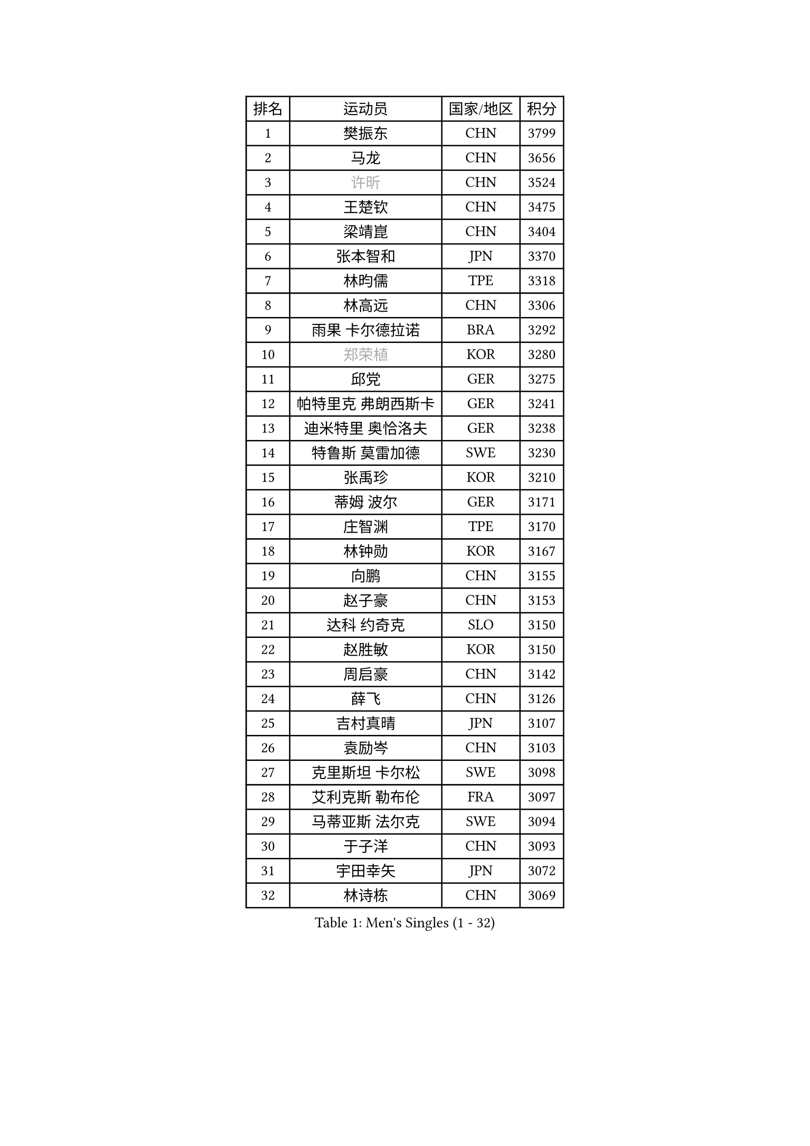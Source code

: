 
#set text(font: ("Courier New", "NSimSun"))
#figure(
  caption: "Men's Singles (1 - 32)",
    table(
      columns: 4,
      [排名], [运动员], [国家/地区], [积分],
      [1], [樊振东], [CHN], [3799],
      [2], [马龙], [CHN], [3656],
      [3], [#text(gray, "许昕")], [CHN], [3524],
      [4], [王楚钦], [CHN], [3475],
      [5], [梁靖崑], [CHN], [3404],
      [6], [张本智和], [JPN], [3370],
      [7], [林昀儒], [TPE], [3318],
      [8], [林高远], [CHN], [3306],
      [9], [雨果 卡尔德拉诺], [BRA], [3292],
      [10], [#text(gray, "郑荣植")], [KOR], [3280],
      [11], [邱党], [GER], [3275],
      [12], [帕特里克 弗朗西斯卡], [GER], [3241],
      [13], [迪米特里 奥恰洛夫], [GER], [3238],
      [14], [特鲁斯 莫雷加德], [SWE], [3230],
      [15], [张禹珍], [KOR], [3210],
      [16], [蒂姆 波尔], [GER], [3171],
      [17], [庄智渊], [TPE], [3170],
      [18], [林钟勋], [KOR], [3167],
      [19], [向鹏], [CHN], [3155],
      [20], [赵子豪], [CHN], [3153],
      [21], [达科 约奇克], [SLO], [3150],
      [22], [赵胜敏], [KOR], [3150],
      [23], [周启豪], [CHN], [3142],
      [24], [薛飞], [CHN], [3126],
      [25], [吉村真晴], [JPN], [3107],
      [26], [袁励岑], [CHN], [3103],
      [27], [克里斯坦 卡尔松], [SWE], [3098],
      [28], [艾利克斯 勒布伦], [FRA], [3097],
      [29], [马蒂亚斯 法尔克], [SWE], [3094],
      [30], [于子洋], [CHN], [3093],
      [31], [宇田幸矢], [JPN], [3072],
      [32], [林诗栋], [CHN], [3069],
    )
  )#pagebreak()

#set text(font: ("Courier New", "NSimSun"))
#figure(
  caption: "Men's Singles (33 - 64)",
    table(
      columns: 4,
      [排名], [运动员], [国家/地区], [积分],
      [33], [夸德里 阿鲁纳], [NGR], [3062],
      [34], [马克斯 弗雷塔斯], [POR], [3060],
      [35], [梁俨苧], [CHN], [3053],
      [36], [卢文 菲鲁斯], [GER], [3052],
      [37], [孙闻], [CHN], [3052],
      [38], [周恺], [CHN], [3033],
      [39], [刘丁硕], [CHN], [3032],
      [40], [ACHANTA Sharath Kamal], [IND], [3023],
      [41], [贝内迪克特 杜达], [GER], [3022],
      [42], [安东 卡尔伯格], [SWE], [3018],
      [43], [卡纳克 贾哈], [USA], [3007],
      [44], [赵大成], [KOR], [3006],
      [45], [徐瑛彬], [CHN], [3004],
      [46], [汪洋], [SVK], [2998],
      [47], [安德烈 加奇尼], [CRO], [2992],
      [48], [户上隼辅], [JPN], [2990],
      [49], [雅克布 迪亚斯], [POL], [2988],
      [50], [篠塚大登], [JPN], [2986],
      [51], [利亚姆 皮切福德], [ENG], [2985],
      [52], [PARK Ganghyeon], [KOR], [2981],
      [53], [CHEN Yuanyu], [CHN], [2980],
      [54], [WALTHER Ricardo], [GER], [2969],
      [55], [#text(gray, "TOKIC Bojan")], [SLO], [2968],
      [56], [#text(gray, "森园政崇")], [JPN], [2968],
      [57], [#text(gray, "SHIBAEV Alexander")], [RUS], [2960],
      [58], [蒂亚戈 阿波罗尼亚], [POR], [2951],
      [59], [田中佑汰], [JPN], [2950],
      [60], [帕纳吉奥迪斯 吉奥尼斯], [GRE], [2948],
      [61], [及川瑞基], [JPN], [2947],
      [62], [徐海东], [CHN], [2944],
      [63], [KIZUKURI Yuto], [JPN], [2942],
      [64], [DRINKHALL Paul], [ENG], [2939],
    )
  )#pagebreak()

#set text(font: ("Courier New", "NSimSun"))
#figure(
  caption: "Men's Singles (65 - 96)",
    table(
      columns: 4,
      [排名], [运动员], [国家/地区], [积分],
      [65], [GNANASEKARAN Sathiyan], [IND], [2935],
      [66], [WANG Eugene], [CAN], [2932],
      [67], [神巧也], [JPN], [2932],
      [68], [菲利克斯 勒布伦], [FRA], [2926],
      [69], [西蒙 高兹], [FRA], [2922],
      [70], [#text(gray, "KOU Lei")], [UKR], [2919],
      [71], [LIU Yebo], [CHN], [2919],
      [72], [奥马尔 阿萨尔], [EGY], [2917],
      [73], [PERSSON Jon], [SWE], [2916],
      [74], [黄镇廷], [HKG], [2915],
      [75], [#text(gray, "丹羽孝希")], [JPN], [2914],
      [76], [GERALDO Joao], [POR], [2908],
      [77], [LIAO Cheng-Ting], [TPE], [2906],
      [78], [安宰贤], [KOR], [2903],
      [79], [斯蒂芬 门格尔], [GER], [2889],
      [80], [BADOWSKI Marek], [POL], [2886],
      [81], [#text(gray, "SKACHKOV Kirill")], [RUS], [2883],
      [82], [乔纳森 格罗斯], [DEN], [2883],
      [83], [李尚洙], [KOR], [2881],
      [84], [SAI Linwei], [CHN], [2868],
      [85], [AN Ji Song], [PRK], [2863],
      [86], [罗伯特 加尔多斯], [AUT], [2858],
      [87], [WU Jiaji], [DOM], [2852],
      [88], [#text(gray, "村松雄斗")], [JPN], [2851],
      [89], [诺沙迪 阿拉米扬], [IRI], [2850],
      [90], [基里尔 格拉西缅科], [KAZ], [2849],
      [91], [SGOUROPOULOS Ioannis], [GRE], [2849],
      [92], [陈建安], [TPE], [2842],
      [93], [LAM Siu Hang], [HKG], [2839],
      [94], [吉村和弘], [JPN], [2839],
      [95], [KANG Dongsoo], [KOR], [2835],
      [96], [NUYTINCK Cedric], [BEL], [2831],
    )
  )#pagebreak()

#set text(font: ("Courier New", "NSimSun"))
#figure(
  caption: "Men's Singles (97 - 128)",
    table(
      columns: 4,
      [排名], [运动员], [国家/地区], [积分],
      [97], [ROBLES Alvaro], [ESP], [2829],
      [98], [特里斯坦 弗洛雷], [FRA], [2824],
      [99], [CASSIN Alexandre], [FRA], [2824],
      [100], [ALLEGRO Martin], [BEL], [2822],
      [101], [#text(gray, "SIDORENKO Vladimir")], [RUS], [2822],
      [102], [HACHARD Antoine], [FRA], [2818],
      [103], [CARVALHO Diogo], [POR], [2815],
      [104], [#text(gray, "ZHANG Yudong")], [CHN], [2815],
      [105], [BRODD Viktor], [SWE], [2813],
      [106], [艾曼纽 莱贝松], [FRA], [2813],
      [107], [NIU Guankai], [CHN], [2806],
      [108], [LIND Anders], [DEN], [2806],
      [109], [PUCAR Tomislav], [CRO], [2803],
      [110], [PARK Chan-Hyeok], [KOR], [2802],
      [111], [HABESOHN Daniel], [AUT], [2799],
      [112], [AKKUZU Can], [FRA], [2798],
      [113], [OUAICHE Stephane], [ALG], [2792],
      [114], [SIRUCEK Pavel], [CZE], [2791],
      [115], [ORT Kilian], [GER], [2787],
      [116], [#text(gray, "巴斯蒂安 斯蒂格")], [GER], [2786],
      [117], [TSUBOI Gustavo], [BRA], [2784],
      [118], [MENG Fanbo], [GER], [2780],
      [119], [LEVENKO Andreas], [AUT], [2778],
      [120], [#text(gray, "GREBNEV Maksim")], [RUS], [2775],
      [121], [ALAMIAN Nima], [IRI], [2775],
      [122], [曹巍], [CHN], [2773],
      [123], [#text(gray, "KIM Donghyun")], [KOR], [2772],
      [124], [ZHMUDENKO Yaroslav], [UKR], [2771],
      [125], [ZELJKO Filip], [CRO], [2769],
      [126], [ISHIY Vitor], [BRA], [2767],
      [127], [#text(gray, "KATSMAN Lev")], [RUS], [2766],
      [128], [URSU Vladislav], [MDA], [2765],
    )
  )